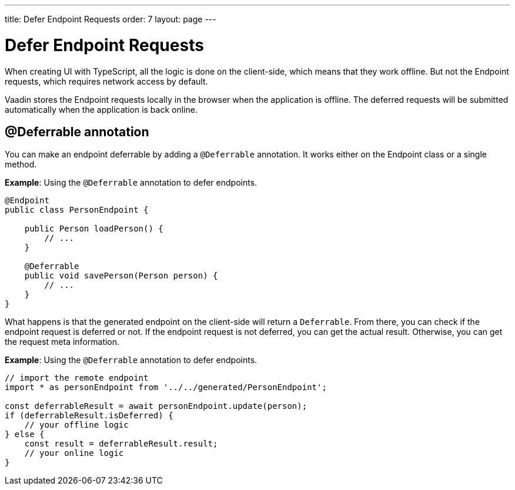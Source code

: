 ---
title: Defer Endpoint Requests
order: 7
layout: page
---

= Defer Endpoint Requests

When creating UI with TypeScript, all the logic is done on the client-side, which means that they work offline. But not the Endpoint requests, which requires network access by default.

Vaadin stores the Endpoint requests locally in the browser when the application is offline. The deferred requests will be submitted automatically when the application is back online.

== @Deferrable annotation

You can make an endpoint deferrable by adding a `@Deferrable` annotation. It works either on the Endpoint class or a single method.

*Example*: Using the `@Deferrable` annotation to defer endpoints.
[source,java]
----
@Endpoint
public class PersonEndpoint {
    
    public Person loadPerson() {
        // ...
    }

    @Deferrable
    public void savePerson(Person person) {
        // ...
    }
}
----

What happens is that the generated endpoint on the client-side will return a `Deferrable`. From there, you can check if the endpoint request is deferred or not. If the endpoint request is not deferred, you can get the actual result. Otherwise, you can get the request meta information.

*Example*: Using the `@Deferrable` annotation to defer endpoints.
[source,typescript]
----
// import the remote endpoint
import * as personEndpoint from '../../generated/PersonEndpoint';

const deferrableResult = await personEndpoint.update(person);
if (deferrableResult.isDeferred) {
    // your offline logic
} else {
    const result = deferrableResult.result;
    // your online logic
}
---- 
